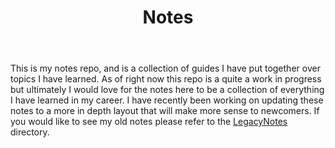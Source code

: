 #+TITLE: Notes

This is my notes repo, and is a collection of guides I have put together over
topics I have learned. As of right now this repo is a quite a work in progress
but ultimately I would love for the notes here to be a collection of everything
I have learned in my career. I have recently been working on updating these
notes to a more in depth layout that will make more sense to newcomers. If you
would like to see my old notes please refer to the [[./LegacyNotes/README.org][LegacyNotes]] directory.
